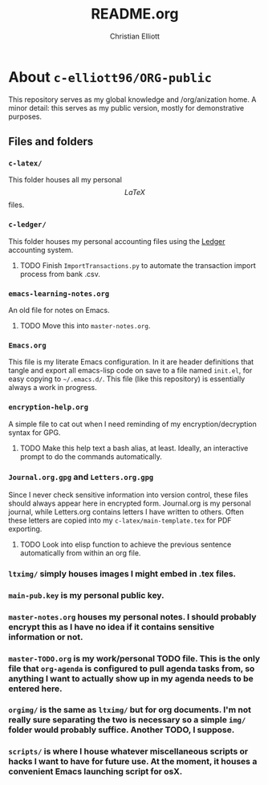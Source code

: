 #+AUTHOR: Christian Elliott
#+TITLE: README.org
* About =c-elliott96/ORG-public=
This repository serves as my global knowledge and /org/anization home. A minor detail: this serves as my public version, mostly for demonstrative purposes.
** Files and folders
*** =c-latex/=
This folder houses all my personal \[LaTeX\] files.
*** =c-ledger/=
This folder houses my personal accounting files using the [[https://www.ledger-cli.org/][Ledger]] accounting system. 
**** TODO Finish =ImportTransactions.py= to automate the transaction import process from bank .csv.
*** =emacs-learning-notes.org=
An old file for notes on Emacs.
**** TODO Move this into =master-notes.org=.
*** =Emacs.org=
This file is my literate Emacs configuration. In it are header definitions that tangle and export all emacs-lisp code on save to a file named =init.el=, for easy copying to =~/.emacs.d/=. This file (like this repository) is essentially always a work in progress.
*** =encryption-help.org=
A simple file to cat out when I need reminding of my encryption/decryption syntax for GPG.
**** TODO Make this help text a bash alias, at least. Ideally, an interactive prompt to do the commands automatically.
*** =Journal.org.gpg= and =Letters.org.gpg=
Since I never check sensitive information into version control, these files should always appear here in encrypted form. Journal.org is my personal journal, while Letters.org contains letters I have written to others. Often these letters are copied into my =c-latex/main-template.tex= for PDF exporting.
**** TODO Look into elisp function to achieve the previous sentence automatically from within an org file.
*** =ltximg/= simply houses images I might embed in .tex files.
*** =main-pub.key= is my personal public key.
*** =master-notes.org= houses my personal notes. I should probably encrypt this as I have no idea if it contains sensitive information or not.
*** =master-TODO.org= is my work/personal TODO file. This is the only file that =org-agenda= is configured to pull agenda tasks from, so anything I want to actually show up in my agenda needs to be entered here.
*** =orgimg/= is the same as =ltximg/= but for org documents. I'm not really sure separating the two is necessary so a simple =img/= folder would probably suffice. Another TODO, I suppose.
*** =scripts/= is where I house whatever miscellaneous scripts or hacks I want to have for future use. At the moment, it houses a convenient Emacs launching script for osX.
